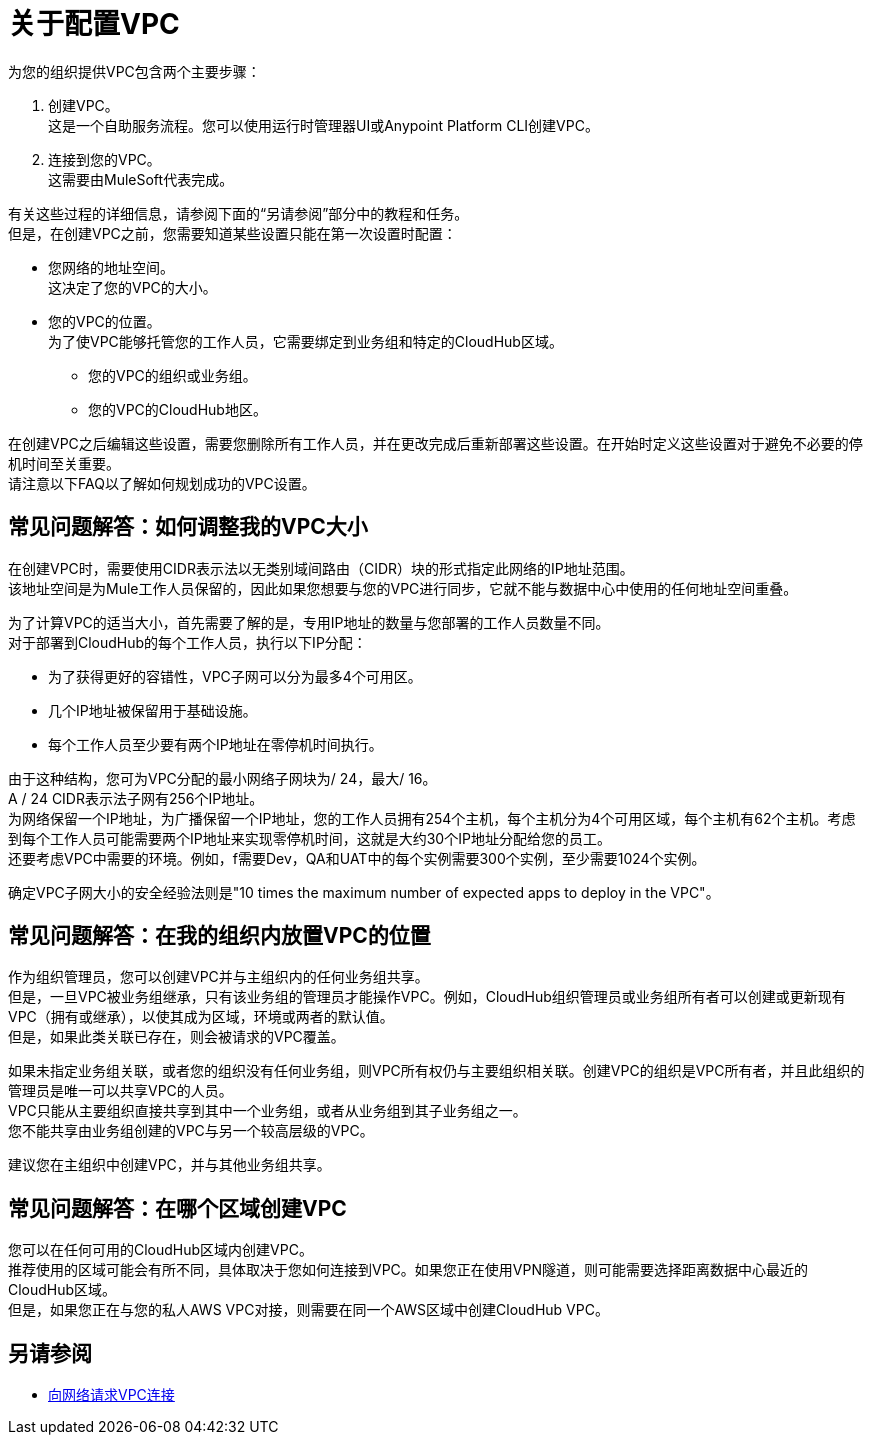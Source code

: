= 关于配置VPC

为您的组织提供VPC包含两个主要步骤：

. 创建VPC。 +
这是一个自助服务流程。您可以使用运行时管理器UI或Anypoint Platform CLI创建VPC。
. 连接到您的VPC。 +
这需要由MuleSoft代表完成。

有关这些过程的详细信息，请参阅下面的“另请参阅”部分中的教程和任务。 +
但是，在创建VPC之前，您需要知道某些设置只能在第一次设置时配置：

* 您网络的地址空间。 +
这决定了您的VPC的大小。
* 您的VPC的位置。 +
为了使VPC能够托管您的工作人员，它需要绑定到业务组和特定的CloudHub区域。
+
** 您的VPC的组织或业务组。
** 您的VPC的CloudHub地区。

在创建VPC之后编辑这些设置，需要您删除所有工作人员，并在更改完成后重新部署这些设置。在开始时定义这些设置对于避免不必要的停机时间至关重要。 +
请注意以下FAQ以了解如何规划成功的VPC设置。

== 常见问题解答：如何调整我的VPC大小

在创建VPC时，需要使用CIDR表示法以无类别域间路由（CIDR）块的形式指定此网络的IP地址范围。 +
该地址空间是为Mule工作人员保留的，因此如果您想要与您的VPC进行同步，它就不能与数据中心中使用的任何地址空间重叠。

为了计算VPC的适当大小，首先需要了解的是，专用IP地址的数量与您部署的工作人员数量不同。 +
对于部署到CloudHub的每个工作人员，执行以下IP分配：

* 为了获得更好的容错性，VPC子网可以分为最多4个可用区。
* 几个IP地址被保留用于基础设施。
* 每个工作人员至少要有两个IP地址在零停机时间执行。

由于这种结构，您可为VPC分配的最小网络子网块为/ 24，最大/ 16。 +
A / 24 CIDR表示法子网有256个IP地址。 +
为网络保留一个IP地址，为广播保留一个IP地址，您的工作人员拥有254个主机，每个主机分为4个可用区域，每个主机有62个主机。考虑到每个工作人员可能需要两个IP地址来实现零停机时间，这就是大约30个IP地址分配给您的员工。 +
还要考虑VPC中需要的环境。例如，f需要Dev，QA和UAT中的每个实例需要300个实例，至少需要1024个实例。

确定VPC子网大小的安全经验法则是"10 times the maximum number of expected apps to deploy in the VPC"。

== 常见问题解答：在我的组织内放置VPC的位置

作为组织管理员，您可以创建VPC并与主组织内的任何业务组共享。 +
但是，一旦VPC被业务组继承，只有该业务组的管理员才能操作VPC。例如，CloudHub组织管理员或业务组所有者可以创建或更新现有VPC（拥有或继承），以使其成为区域，环境或两者的默认值。 +
但是，如果此类关联已存在，则会被请求的VPC覆盖。

如果未指定业务组关联，或者您的组织没有任何业务组，则VPC所有权仍与主要组织相关联。创建VPC的组织是VPC所有者，并且此组织的管理员是唯一可以共享VPC的人员。 +
VPC只能从主要组织直接共享到其中一个业务组，或者从业务组到其子业务组之一。 +
您不能共享由业务组创建的VPC与另一个较高层级的VPC。

建议您在主组织中创建VPC，并与其他业务组共享。

== 常见问题解答：在哪个区域创建VPC

您可以在任何可用的CloudHub区域内创建VPC。 +
推荐使用的区域可能会有所不同，具体取决于您如何连接到VPC。如果您正在使用VPN隧道，则可能需要选择距离数据中心最近的CloudHub区域。 +
但是，如果您正在与您的私人AWS VPC对接，则需要在同一个AWS区域中创建CloudHub VPC。

== 另请参阅

*  link:/runtime-manager/to-request-vpc-connectivity[向网络请求VPC连接]
